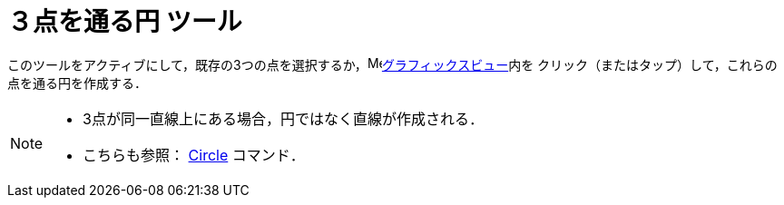 = ３点を通る円 ツール
:page-en: tools/Circle_through_3_Points
ifdef::env-github[:imagesdir: /ja/modules/ROOT/assets/images]

このツールをアクティブにして，既存の3つの点を選択するか，image:16px-Menu_view_graphics.svg.png[Menu view
graphics.svg,width=16,height=16]xref:/グラフィックスビュー.adoc[グラフィックスビュー]内を
クリック（またはタップ）して，これらの点を通る円を作成する．

[NOTE]
====

* 3点が同一直線上にある場合，円ではなく直線が作成される．
* こちらも参照： xref:/commands/Circle.adoc[Circle] コマンド．

====
